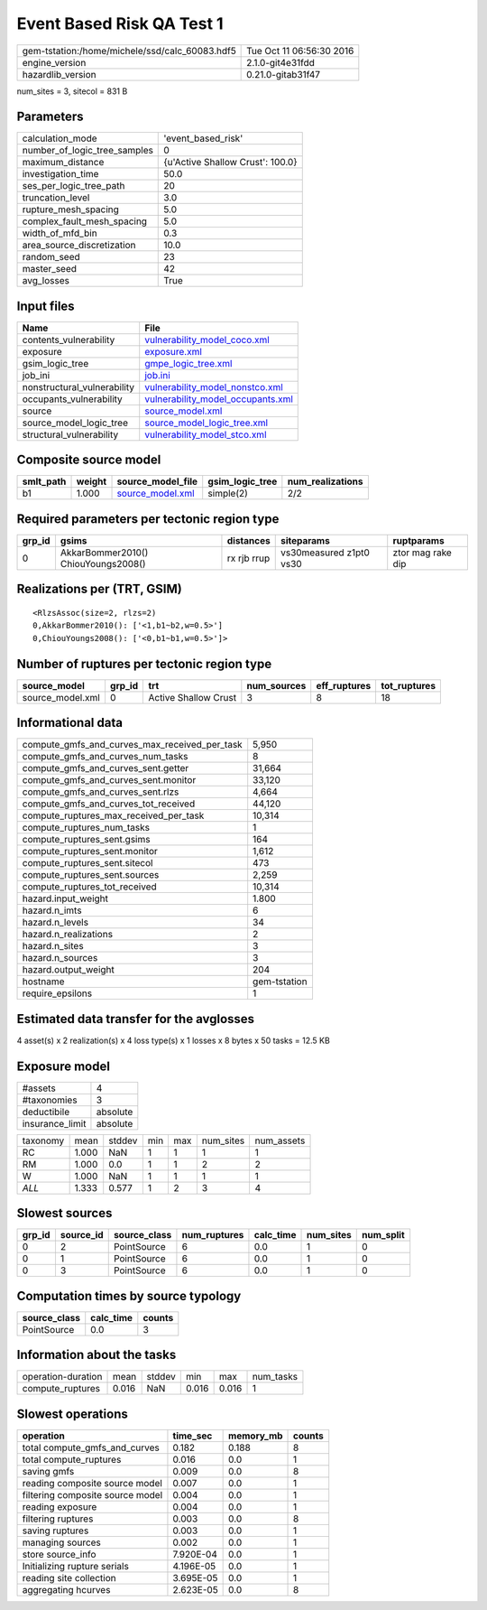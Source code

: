 Event Based Risk QA Test 1
==========================

============================================== ========================
gem-tstation:/home/michele/ssd/calc_60083.hdf5 Tue Oct 11 06:56:30 2016
engine_version                                 2.1.0-git4e31fdd        
hazardlib_version                              0.21.0-gitab31f47       
============================================== ========================

num_sites = 3, sitecol = 831 B

Parameters
----------
============================ ================================
calculation_mode             'event_based_risk'              
number_of_logic_tree_samples 0                               
maximum_distance             {u'Active Shallow Crust': 100.0}
investigation_time           50.0                            
ses_per_logic_tree_path      20                              
truncation_level             3.0                             
rupture_mesh_spacing         5.0                             
complex_fault_mesh_spacing   5.0                             
width_of_mfd_bin             0.3                             
area_source_discretization   10.0                            
random_seed                  23                              
master_seed                  42                              
avg_losses                   True                            
============================ ================================

Input files
-----------
=========================== ========================================================================
Name                        File                                                                    
=========================== ========================================================================
contents_vulnerability      `vulnerability_model_coco.xml <vulnerability_model_coco.xml>`_          
exposure                    `exposure.xml <exposure.xml>`_                                          
gsim_logic_tree             `gmpe_logic_tree.xml <gmpe_logic_tree.xml>`_                            
job_ini                     `job.ini <job.ini>`_                                                    
nonstructural_vulnerability `vulnerability_model_nonstco.xml <vulnerability_model_nonstco.xml>`_    
occupants_vulnerability     `vulnerability_model_occupants.xml <vulnerability_model_occupants.xml>`_
source                      `source_model.xml <source_model.xml>`_                                  
source_model_logic_tree     `source_model_logic_tree.xml <source_model_logic_tree.xml>`_            
structural_vulnerability    `vulnerability_model_stco.xml <vulnerability_model_stco.xml>`_          
=========================== ========================================================================

Composite source model
----------------------
========= ====== ====================================== =============== ================
smlt_path weight source_model_file                      gsim_logic_tree num_realizations
========= ====== ====================================== =============== ================
b1        1.000  `source_model.xml <source_model.xml>`_ simple(2)       2/2             
========= ====== ====================================== =============== ================

Required parameters per tectonic region type
--------------------------------------------
====== =================================== =========== ======================= =================
grp_id gsims                               distances   siteparams              ruptparams       
====== =================================== =========== ======================= =================
0      AkkarBommer2010() ChiouYoungs2008() rx rjb rrup vs30measured z1pt0 vs30 ztor mag rake dip
====== =================================== =========== ======================= =================

Realizations per (TRT, GSIM)
----------------------------

::

  <RlzsAssoc(size=2, rlzs=2)
  0,AkkarBommer2010(): ['<1,b1~b2,w=0.5>']
  0,ChiouYoungs2008(): ['<0,b1~b1,w=0.5>']>

Number of ruptures per tectonic region type
-------------------------------------------
================ ====== ==================== =========== ============ ============
source_model     grp_id trt                  num_sources eff_ruptures tot_ruptures
================ ====== ==================== =========== ============ ============
source_model.xml 0      Active Shallow Crust 3           8            18          
================ ====== ==================== =========== ============ ============

Informational data
------------------
============================================= ============
compute_gmfs_and_curves_max_received_per_task 5,950       
compute_gmfs_and_curves_num_tasks             8           
compute_gmfs_and_curves_sent.getter           31,664      
compute_gmfs_and_curves_sent.monitor          33,120      
compute_gmfs_and_curves_sent.rlzs             4,664       
compute_gmfs_and_curves_tot_received          44,120      
compute_ruptures_max_received_per_task        10,314      
compute_ruptures_num_tasks                    1           
compute_ruptures_sent.gsims                   164         
compute_ruptures_sent.monitor                 1,612       
compute_ruptures_sent.sitecol                 473         
compute_ruptures_sent.sources                 2,259       
compute_ruptures_tot_received                 10,314      
hazard.input_weight                           1.800       
hazard.n_imts                                 6           
hazard.n_levels                               34          
hazard.n_realizations                         2           
hazard.n_sites                                3           
hazard.n_sources                              3           
hazard.output_weight                          204         
hostname                                      gem-tstation
require_epsilons                              1           
============================================= ============

Estimated data transfer for the avglosses
-----------------------------------------
4 asset(s) x 2 realization(s) x 4 loss type(s) x 1 losses x 8 bytes x 50 tasks = 12.5 KB

Exposure model
--------------
=============== ========
#assets         4       
#taxonomies     3       
deductibile     absolute
insurance_limit absolute
=============== ========

======== ===== ====== === === ========= ==========
taxonomy mean  stddev min max num_sites num_assets
RC       1.000 NaN    1   1   1         1         
RM       1.000 0.0    1   1   2         2         
W        1.000 NaN    1   1   1         1         
*ALL*    1.333 0.577  1   2   3         4         
======== ===== ====== === === ========= ==========

Slowest sources
---------------
====== ========= ============ ============ ========= ========= =========
grp_id source_id source_class num_ruptures calc_time num_sites num_split
====== ========= ============ ============ ========= ========= =========
0      2         PointSource  6            0.0       1         0        
0      1         PointSource  6            0.0       1         0        
0      3         PointSource  6            0.0       1         0        
====== ========= ============ ============ ========= ========= =========

Computation times by source typology
------------------------------------
============ ========= ======
source_class calc_time counts
============ ========= ======
PointSource  0.0       3     
============ ========= ======

Information about the tasks
---------------------------
================== ===== ====== ===== ===== =========
operation-duration mean  stddev min   max   num_tasks
compute_ruptures   0.016 NaN    0.016 0.016 1        
================== ===== ====== ===== ===== =========

Slowest operations
------------------
================================ ========= ========= ======
operation                        time_sec  memory_mb counts
================================ ========= ========= ======
total compute_gmfs_and_curves    0.182     0.188     8     
total compute_ruptures           0.016     0.0       1     
saving gmfs                      0.009     0.0       8     
reading composite source model   0.007     0.0       1     
filtering composite source model 0.004     0.0       1     
reading exposure                 0.004     0.0       1     
filtering ruptures               0.003     0.0       8     
saving ruptures                  0.003     0.0       1     
managing sources                 0.002     0.0       1     
store source_info                7.920E-04 0.0       1     
Initializing rupture serials     4.196E-05 0.0       1     
reading site collection          3.695E-05 0.0       1     
aggregating hcurves              2.623E-05 0.0       8     
================================ ========= ========= ======